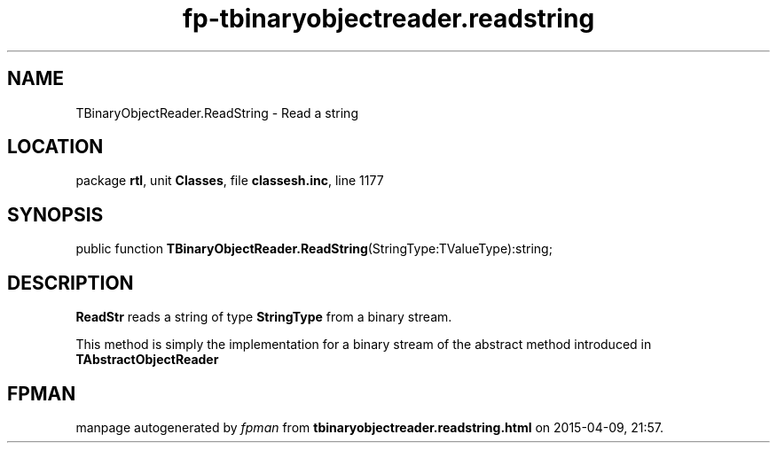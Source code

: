 .\" file autogenerated by fpman
.TH "fp-tbinaryobjectreader.readstring" 3 "2014-03-14" "fpman" "Free Pascal Programmer's Manual"
.SH NAME
TBinaryObjectReader.ReadString - Read a string
.SH LOCATION
package \fBrtl\fR, unit \fBClasses\fR, file \fBclassesh.inc\fR, line 1177
.SH SYNOPSIS
public function \fBTBinaryObjectReader.ReadString\fR(StringType:TValueType):string;
.SH DESCRIPTION
\fBReadStr\fR reads a string of type \fBStringType\fR from a binary stream.

This method is simply the implementation for a binary stream of the abstract method introduced in \fBTAbstractObjectReader\fR


.SH FPMAN
manpage autogenerated by \fIfpman\fR from \fBtbinaryobjectreader.readstring.html\fR on 2015-04-09, 21:57.

